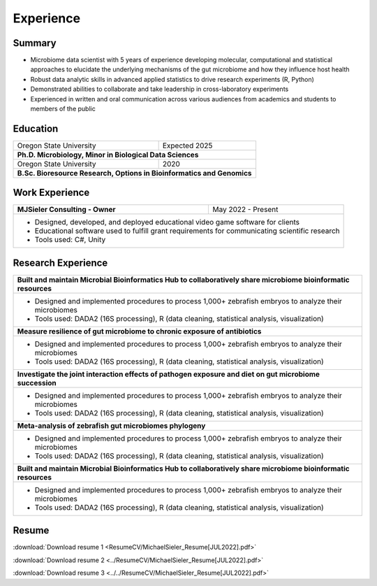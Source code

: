 Experience
==========

Summary
-------

* Microbiome data scientist with 5 years of experience developing molecular, computational and statistical approaches to elucidate the underlying mechanisms of the gut microbiome and how they influence host health
* Robust data analytic skills in advanced applied statistics to drive research experiments (R, Python)
* Demonstrated abilities to collaborate and take leadership in cross-laboratory experiments
* Experienced in written and oral communication across various audiences from academics and students to members of the public


Education
---------

+------------------------------------------------------------------------------------------------+--------------------+
| Oregon State University                                                                        | Expected 2025      |
+------------------------------------------------------------------------------------------------+--------------------+
| **Ph.D. Microbiology, Minor in Biological Data Sciences**                                                           |
+------------------------------------------------------------------------------------------------+--------------------+
| Oregon State University                                                                        | 2020               |
+------------------------------------------------------------------------------------------------+--------------------+
| **B.Sc. Bioresource Research, Options in Bioinformatics and Genomics**                                              |
+---------------------------------------------------------------------------------------------------------------------+


Work Experience
---------------

+------------------------------------------------------------------------------------------------+--------------------+
| **MJSieler Consulting - Owner**                                                                | May 2022 - Present |
+------------------------------------------------------------------------------------------------+--------------------+
| * Designed, developed, and deployed educational video game software for clients                                     |
| * Educational software used to fulfill grant requirements for communicating scientific research                     |
| * Tools used: C#, Unity                                                                                             |
+---------------------------------------------------------------------------------------------------------------------+


Research Experience
-------------------

+---------------------------------------------------------------------------------------------------------------------+
| **Built and maintain Microbial Bioinformatics Hub to collaboratively share microbiome bioinformatic resources**     |
+---------------------------------------------------------------------------------------------------------------------+
| * Designed and implemented procedures to process 1,000+ zebrafish embryos to analyze their microbiomes              |
| * Tools used: DADA2 (16S processing), R (data cleaning, statistical analysis, visualization)                        |
+---------------------------------------------------------------------------------------------------------------------+
| **Measure resilience of gut microbiome to chronic exposure of antibiotics**                                         |
+---------------------------------------------------------------------------------------------------------------------+
| * Designed and implemented procedures to process 1,000+ zebrafish embryos to analyze their microbiomes              |
| * Tools used: DADA2 (16S processing), R (data cleaning, statistical analysis, visualization)                        |
+---------------------------------------------------------------------------------------------------------------------+
| **Investigate the joint interaction effects of pathogen exposure and diet on gut microbiome succession**            |
+---------------------------------------------------------------------------------------------------------------------+
| * Designed and implemented procedures to process 1,000+ zebrafish embryos to analyze their microbiomes              |
| * Tools used: DADA2 (16S processing), R (data cleaning, statistical analysis, visualization)                        |
+---------------------------------------------------------------------------------------------------------------------+
| **Meta-analysis of zebrafish gut microbiomes phylogeny**                                                            |
+---------------------------------------------------------------------------------------------------------------------+
| * Designed and implemented procedures to process 1,000+ zebrafish embryos to analyze their microbiomes              |
| * Tools used: DADA2 (16S processing), R (data cleaning, statistical analysis, visualization)                        |
+---------------------------------------------------------------------------------------------------------------------+
| **Built and maintain Microbial Bioinformatics Hub to collaboratively share microbiome bioinformatic resources**     |
+---------------------------------------------------------------------------------------------------------------------+
| * Designed and implemented procedures to process 1,000+ zebrafish embryos to analyze their microbiomes              |
| * Tools used: DADA2 (16S processing), R (data cleaning, statistical analysis, visualization)                        |
+---------------------------------------------------------------------------------------------------------------------+


Resume
------

:download:`Download resume 1 <ResumeCV/MichaelSieler_Resume[JUL2022].pdf>`

:download:`Download resume 2 <../ResumeCV/MichaelSieler_Resume[JUL2022].pdf>`

:download:`Download resume 3 <../../ResumeCV/MichaelSieler_Resume[JUL2022].pdf>`
